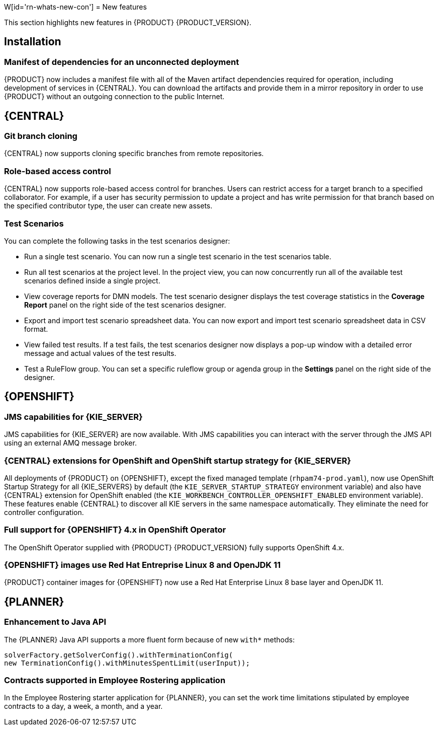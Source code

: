 W[id='rn-whats-new-con']
= New features

This section highlights new features in {PRODUCT} {PRODUCT_VERSION}.

== Installation
=== Manifest of dependencies for an unconnected deployment

{PRODUCT} now includes a manifest file with all of the Maven artifact dependencies required for operation, including development of services in {CENTRAL}. You can download the artifacts and provide them in a mirror repository in order to use {PRODUCT} without an outgoing connection to the public Internet.


== {CENTRAL}

=== Git branch cloning
{CENTRAL} now supports cloning specific branches from remote repositories.

=== Role-based access control
{CENTRAL} now supports role-based access control for branches. Users can restrict access for a target branch to a specified collaborator. For example, if a user has security permission to update a project and has write permission for that branch based on the specified contributor type, the user can create new assets.

=== Test Scenarios

You can complete the following tasks in the test scenarios designer:

* Run a single test scenario.
You can now run a single test scenario in the test scenarios table.

* Run all test scenarios at the project level.
In the project view, you can now concurrently run all of the available test scenarios defined inside a single project.

* View coverage reports for DMN models.
The test scenario designer displays the test coverage statistics in the *Coverage Report* panel on the right side of the test scenarios designer.

* Export and import test scenario spreadsheet data.
You can now export and import test scenario spreadsheet data in CSV format.

* View failed test results.
If a test fails, the test scenarios designer now displays a pop-up window with a detailed error message and actual values of the test results.

* Test a RuleFlow group.
You can set a specific ruleflow group or agenda group in the *Settings* panel on the right side of the designer.

ifdef::PAM[]
=== Process designer
The following list provides a summary of process designer updates:

* {CENTRAL} provides more detailed error messages, highlights errors in diagrams, and lists all validation errors that a user needs to know about in order to fix issues in the process model.
* The new process designer in {CENTRAL} supports text wrapping inside of nodes. If you resize a node, the text automatically resizes and wraps inside the node.
* There is added functionality to choose an execution mode in multi-instance human tasks and subprocesses and sequential and parallel execution of the instances.

* There is added support for the following new advanced user task properties:
** Notifications:
*** Type = Not Started, Not Completed
*** Expires At
*** From
*** To Users
*** To Groups
*** Reply To
*** Subject
*** Body

** Reassignments:
*** Users
*** Groups
*** Expires At
*** Type = Not Started, Not Completed

* You can now track a Service Level Agreement (SLA) based on the due date that is set either for the entire process instance or selected activities.

* You can now import processes with `childLaneSets`, which are transformed to regular swim lanes during the import process.

* You can now import processes with a collapsed sub-process. This ability enables users to import large process diagrams that contain collapsed subprocesses.

* Zoom and panning capabilities in the new process designer are improved, including zooming (Ctrl) and panning (Alt) keyboard shortcuts.

[NOTE]
====
The legacy process designer in {CENTRAL} is deprecated with {PRODUCT} 7.4.0. It will be removed in a future {PRODUCT} release. The legacy process designer will not receive any new enhancements or features. If you intend to use the new process designer, start migrating your processes to the new designer. Create all new processes in the new process designer. For information about migrating to the new designer, see see {URL_MANAGING_PROJECTS}#migrating-from-legacy-designer-proc[_{MANAGING_PROJECTS}_].
====

=== Default filter selection
You can use the *Saved Filter* option on the following pages to set a task filter as the default filter:

* *Process Instances*
* *Execution Errors*
* *Jobs*
* *Tasks*
* *Task Inbox*

The default filter is then applied each time you open the page.

=== DMN included models

The Decision Model and Notation (DMN) designer contains a new *Included Models* tab that you can use to include other DMN models from your project in a specified DMN file. When you include a DMN model within another DMN file, you can reuse the DRD nodes and logic of the included model in that DMN file. This enhancement helps you more efficiently integrate DMN logic between different DMN models in your project.

For more information about DMN support in {PRODUCT} {PRODUCT_VERSION}, see the following resources:

* {URL_DMN_MODELS}[_{DMN_MODELS}_]
* {URL_GETTING_STARTED_DECISION_SERVICE}[_{GETTING_STARTED_DECISION_SERVICE}_]

=== Prometheus metrics monitoring in {PRODUCT}

{KIE_SERVER} now supports Prometheus metrics monitoring for your business assets in {PRODUCT}. Prometheus is an open-source systems monitoring toolkit that you can use with {PRODUCT} to collect and store metrics related to the execution of business rules, processes, solvers, Decision Model and Notation (DMN) models, and other assets in {PRODUCT}. You can access the stored metrics through a REST API call to the {KIE_SERVER}, through the Prometheus expression browser, or using a data-graphing tool such as Grafana.

You can configure Prometheus metrics monitoring for an on-premise {KIE_SERVER} instance, for {KIE_SERVER} on Spring Boot, or for a {KIE_SERVER} deployment on {OPENSHIFT}.

For information about enabling and using Prometheus metrics monitoring with {PRODUCT}, see {URL_MANAGING_KIE_SERVER}#prometheus-monitoring-con_execution-server[_{MANAGING_KIE_SERVER}_].

endif::PAM[]



== {OPENSHIFT}

=== JMS capabilities for {KIE_SERVER}
JMS capabilities for {KIE_SERVER} are now available. With JMS capabilities you can interact with the server through the JMS API using an external AMQ message broker.

=== {CENTRAL} extensions for OpenShift and OpenShift startup strategy for {KIE_SERVER}

All deployments of {PRODUCT} on {OPENSHIFT}, except the fixed managed template (`rhpam74-prod.yaml`), now use OpenShift Startup Strategy for all {KIE_SERVERS} by default (the `KIE_SERVER_STARTUP_STRATEGY` environment variable) and also have {CENTRAL}
extension for OpenShift enabled (the `KIE_WORKBENCH_CONTROLLER_OPENSHIFT_ENABLED` environment variable). These features enable {CENTRAL}
ifdef::PAM[]
and {CENTRAL}
Monitoring
endif::PAM[]
to discover all KIE servers in the same namespace automatically. They eliminate the need for controller configuration.

=== Full support for {OPENSHIFT} 4.x in OpenShift Operator

The OpenShift Operator supplied with {PRODUCT} {PRODUCT_VERSION} fully supports OpenShift 4.x.

=== {OPENSHIFT} images use Red Hat Entreprise Linux 8 and OpenJDK 11
{PRODUCT} container images for {OPENSHIFT} now use a Red Hat Enterprise Linux 8 base layer and OpenJDK 11.

== {PLANNER}

=== Enhancement to Java API

The {PLANNER} Java API supports a more fluent form because of new `with*` methods:

[source,java]

solverFactory.getSolverConfig().withTerminationConfig(
new TerminationConfig().withMinutesSpentLimit(userInput));

=== Contracts supported in Employee Rostering application

In the Employee Rostering starter application for {PLANNER}, you can set the work time limitations stipulated by employee contracts to a day, a week, a month, and a year.
